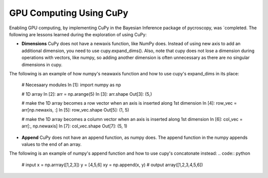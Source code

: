 **GPU Computing Using CuPy**
========================

Enabling GPU computing, by implementing CuPy in the Bayesian Inference package of pycroscopy, was `completed. 
The following are lessons learned during the exploration of using CuPy:

* **Dimensions** CuPy does not have a newaxis function, like NumPy does. Instead of using new axis to add an additional dimension, you need to use cupy.expand_dims(). Also, note that cupy does not lose a dimension during operations with vectors, like numpy, so adding another dimension is often unnecessary as there are no singular dimensions in cupy.
The following is an example of how numpy's neawaxis function and how to use cupy's expand_dims in its place:

  # Necesaary modules
  In [1]: import numpy as np

  # 1D array
  In [2]: arr = np.arange(5)
  In [3]: arr.shape
  Out[3]: (5,)

  # make the 1D array becomes a row vector when an axis is inserted along 1st dimension
  In [4]: row_vec = arr[np.newaxis, :]
  In [5]: row_vec.shape
  Out[5]: (1, 5)

  # make the 1D array becomes a column vector when an axis is inserted along 1st dimension
  In [6]: col_vec = arr[:, np.newaxis]
  In [7]: col_vec.shape
  Out[7]: (5, 1)

* **Append** CuPy does not have an append function, as numpy does. The append function in the numpy appends values to the end of an array. 
The following is an example of numpy's append function and how to use cupy's concatonate instead:
.. code:: python
  # input
  x = np.arrray([1,2,3]) 
  y = [4,5,6] 
  xy = np.append(x, y)
  # output
  array([1,2,3,4,5,6])
  
